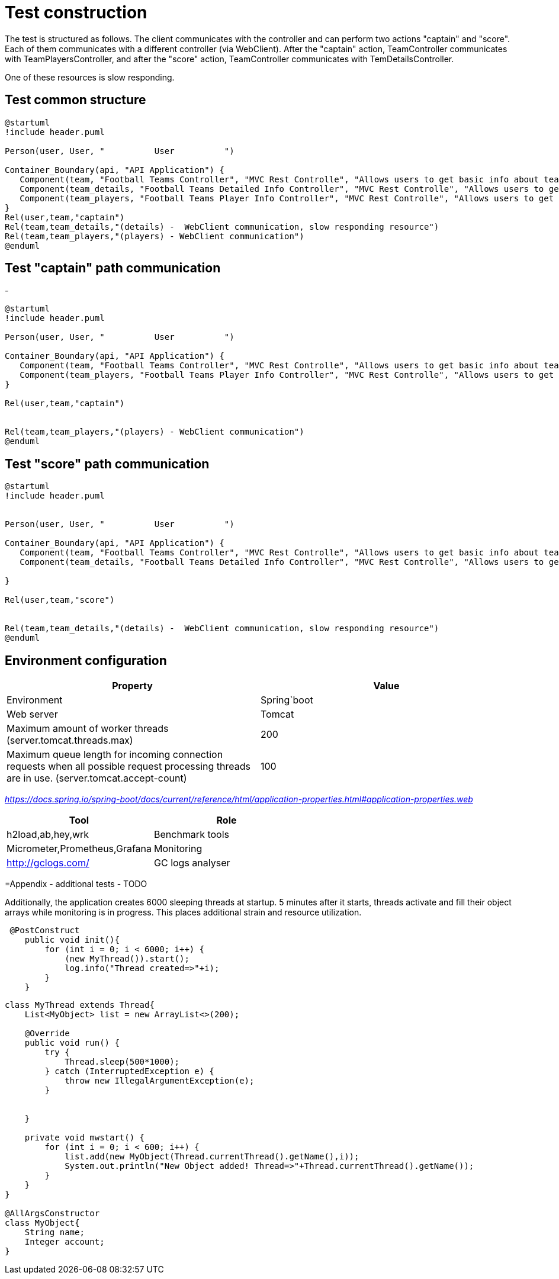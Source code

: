 
= Test construction

The test is structured as follows. The client communicates with the controller and can perform two actions "captain" and "score". Each of them communicates with a different controller (via WebClient). After the "captain" action, TeamController communicates with TeamPlayersController,
and after the "score" action, TeamController communicates with TemDetailsController.

One of these resources is slow responding.

== Test common structure

[plantuml]
....
@startuml
!include header.puml

Person(user, User, "          User          ")

Container_Boundary(api, "API Application") {
   Component(team, "Football Teams Controller", "MVC Rest Controlle", "Allows users to get basic info about teams")
   Component(team_details, "Football Teams Detailed Info Controller", "MVC Rest Controlle", "Allows users to get detailed info about teams")
   Component(team_players, "Football Teams Player Info Controller", "MVC Rest Controlle", "Allows users to get basic info about teams players")
}
Rel(user,team,"captain")
Rel(team,team_details,"(details) -  WebClient communication, slow responding resource")
Rel(team,team_players,"(players) - WebClient communication")
@enduml
....

== Test "captain" path communication
-
[plantuml]
....
@startuml
!include header.puml

Person(user, User, "          User          ")

Container_Boundary(api, "API Application") {
   Component(team, "Football Teams Controller", "MVC Rest Controlle", "Allows users to get basic info about teams")
   Component(team_players, "Football Teams Player Info Controller", "MVC Rest Controlle", "Allows users to get basic info about teams players")
}

Rel(user,team,"captain")


Rel(team,team_players,"(players) - WebClient communication")
@enduml
....

== Test "score" path communication

[plantuml]
....
@startuml
!include header.puml


Person(user, User, "          User          ")

Container_Boundary(api, "API Application") {
   Component(team, "Football Teams Controller", "MVC Rest Controlle", "Allows users to get basic info about teams")
   Component(team_details, "Football Teams Detailed Info Controller", "MVC Rest Controlle", "Allows users to get detailed info about teams")

}

Rel(user,team,"score")


Rel(team,team_details,"(details) -  WebClient communication, slow responding resource")
@enduml
....



== Environment configuration


|===
| Property | Value

|Environment|Spring`boot

|Web server
|Tomcat

|Maximum amount of worker threads (server.tomcat.threads.max)
|200

|Maximum queue length for incoming connection requests when all possible request processing threads are in use. (server.tomcat.accept-count)
|100
|===

_https://docs.spring.io/spring-boot/docs/current/reference/html/application-properties.html#application-properties.web_


|===
|Tool | Role

|h2load,ab,hey,wrk
|Benchmark tools

|Micrometer,Prometheus,Grafana
|Monitoring

|http://gclogs.com/
|GC logs analyser
|===


=Appendix - additional tests - TODO

Additionally, the application creates 6000 sleeping threads at startup. 5 minutes after it starts, threads activate and fill their object arrays while monitoring is in progress. This places additional strain and resource utilization.
....

 @PostConstruct
    public void init(){
        for (int i = 0; i < 6000; i++) {
            (new MyThread()).start();
            log.info("Thread created=>"+i);
        }
    }

....

[java]
....
class MyThread extends Thread{
    List<MyObject> list = new ArrayList<>(200);

    @Override
    public void run() {
        try {
            Thread.sleep(500*1000);
        } catch (InterruptedException e) {
            throw new IllegalArgumentException(e);
        }


    }

    private void mwstart() {
        for (int i = 0; i < 600; i++) {
            list.add(new MyObject(Thread.currentThread().getName(),i));
            System.out.println("New Object added! Thread=>"+Thread.currentThread().getName());
        }
    }
}

@AllArgsConstructor
class MyObject{
    String name;
    Integer account;
}


....